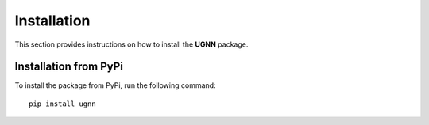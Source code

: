 Installation
============

This section provides instructions on how to install the **UGNN** package.

Installation from PyPi
----------------------

To install the package from PyPi, run the following command:

::

    pip install ugnn